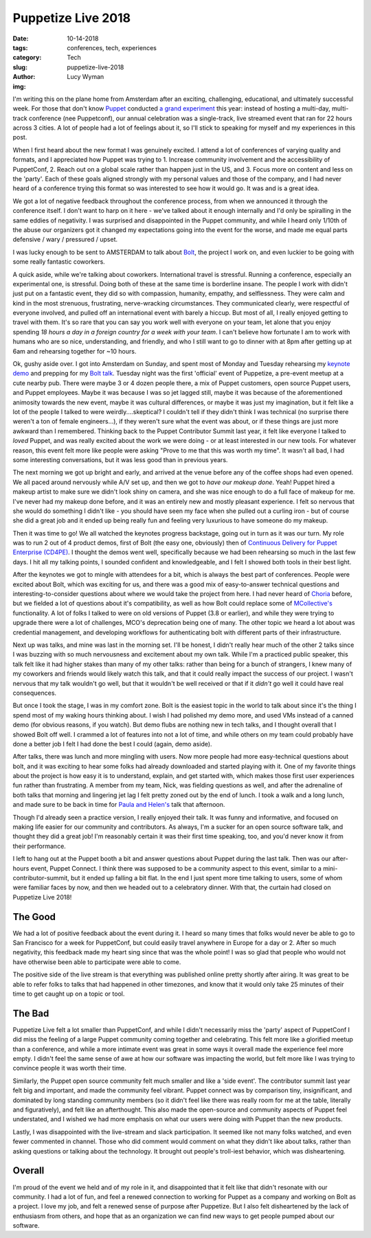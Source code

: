Puppetize Live 2018
===================
:date: 10-14-2018
:tags: conferences, tech, experiences
:category: Tech
:slug: puppetize-live-2018
:author: Lucy Wyman
:img:

I'm writing this on the plane home from Amsterdam after an exciting,
challenging, educational, and ultimately successful week. For those
that don't know `Puppet`_ conducted `a grand experiment`_ this year:
instead of hosting a multi-day, multi-track conference (nee
Puppetconf), our annual celebration was a single-track, live streamed
event that ran for 22 hours across 3 cities. A lot of people had a lot
of feelings about it, so I'll stick to speaking for myself and my
experiences in this post.

.. _Puppet: https://puppet.com
.. _a grand experiment: https://puppet.com/blog/puppetize-live-cfp

When I first heard about the new format I was genuinely excited. I
attend a lot of conferences of varying quality and formats, and I
appreciated how Puppet was trying to 1. Increase community involvement
and the accessibility of PuppetConf, 2. Reach out on a global scale
rather than happen just in the US, and 3. Focus more on content and
less on the 'party'. Each of these goals aligned strongly with my
personal values and those of the company, and I had never heard of a
conference trying this format so was interested to see how it would
go. It was and is a great idea.

We got a lot of negative feedback throughout the conference process,
from when we announced it through the conference itself. I don't want
to harp on it here - we've talked about it enough internally and I'd
only be spiralling in the same eddies of negativity. I was surprised
and disappointed in the Puppet community, and while I heard only
1/10th of the abuse our organizers got it changed my expectations
going into the event for the worse, and made me equal parts defensive
/ wary / pressured / upset.

I was lucky enough to be sent to AMSTERDAM to talk about `Bolt`_, the
project I work on, and even luckier to be going with some really
fantastic coworkers.

.. _Bolt: https://github.com/puppetlabs/bolt

A quick aside, while we're talking about coworkers. International
travel is stressful. Running a conference, especially an experimental
one, is stressful. Doing both of these at the same time is borderline
insane. The people I work with didn't just put on a fantastic event,
they did so with compassion, humanity, empathy, and selflessness.
They were calm and kind in the most strenuous, frustrating,
nerve-wracking circumstances. They communicated clearly, were
respectful of everyone involved, and pulled off an international event
with barely a hiccup. But most of all, I really enjoyed getting to
travel with them. It's so rare that you can say you work well with
everyone on your team, let alone that you enjoy spending *18 hours a
day in a foreign country for a week with your team*. I can't believe
how fortunate I am to work with humans who are so nice, understanding,
and friendly, and who I still want to go to dinner with at 8pm after
getting up at 6am and rehearsing together for ~10 hours.

Ok, gushy aside over. I got into Amsterdam on Sunday, and spent most
of Monday and Tuesday rehearsing my `keynote demo`_ and prepping for
my `Bolt talk`_.  Tuesday night was the first 'official' event of
Puppetize, a pre-event meetup at a cute nearby pub. There were maybe 3
or 4 dozen people there, a mix of Puppet customers, open source Puppet
users, and Puppet employees. Maybe it was because I was so jet lagged
still, maybe it was because of the aforementioned animosity towards
the new event, maybe it was cultural differences, or maybe it was just
my imagination, but it felt like a lot of the people I talked to were
weirdly....skeptical? I couldn't tell if they didn't think I was
technical (no surprise there weren't a ton of female engineers...), if
they weren't sure what the event was about, or if these things are
just more awkward than I remembered.  Thinking back to the Puppet
Contributor Summit last year, it felt like everyone I talked to
*loved* Puppet, and was really excited about the work we were doing -
or at least interested in our new tools.  For whatever reason, this
event felt more like people were asking "Prove to me that this was
worth my time". It wasn't all bad, I had some interesting
conversations, but it was less good than in previous years.

.. _keynote demo: https://youtu.be/YpbhaRRBv-Y
.. _Bolt talk: https://youtu.be/HfXkD9GAVxY

The next morning we got up bright and early, and arrived at the venue
before any of the coffee shops had even opened. We all paced around
nervously while A/V set up, and then we got to *have our makeup done*.
Yeah! Puppet hired a makeup artist to make sure we didn't look shiny
on camera, and she was nice enough to do a full face of makeup for me.
I've never had my makeup done before, and it was an entirely new and
mostly pleasant experience. I felt so nervous that she would do
something I didn't like - you should have seen my face when she pulled
out a curling iron - but of course she did a great job and it ended up
being really fun and feeling very luxurious to have someone do my
makeup.

Then it was time to go! We all watched the keynotes progress
backstage, going out in turn as it was our turn. My role was to run 2
out of 4 product demos, first of Bolt (the easy one, obviously) then
of `Continuous Delivery for Puppet Enterprise (CD4PE)`_. I thought the
demos went well, specifically because we had been rehearsing so much
in the last few days. I hit all my talking points, I sounded confident
and knowledgeable, and I felt I showed both tools in their best light.

After the keynotes we got to mingle with attendees for a bit, which is
always the best part of conferences. People were excited about Bolt,
which was exciting for us, and there was a good mix of easy-to-answer
technical questions and interesting-to-consider questions about where
we would take the project from here. I had never heard of `Choria`_
before, but we fielded a lot of questions about it's compatibility,
as well as how Bolt could replace some of `MCollective's`_
functionality. A lot of folks I talked to were on old versions of
Puppet (3.8 or earlier), and while they were trying to upgrade there
were a lot of challenges, MCO's deprecation being one of many. The
other topic we heard a lot about was credential management, and
developing workflows for authenticating bolt with different parts of
their infrastructure.

Next up was talks, and mine was last in the morning set. I'll be
honest, I didn't really hear much of the other 2 talks since I was
buzzing with so much nervousness and excitement about my own talk.
While I'm a practiced public speaker, this talk felt like it had
higher stakes than many of my other talks: rather than being for a
bunch of strangers, I knew many of my coworkers and friends would
likely watch this talk, and that it could really impact the success of
our project. I wasn't nervous that my talk wouldn't go well, but that
it wouldn't be well received or that if it *didn't* go well it could
have real consequences.

But once I took the stage, I was in my comfort zone. Bolt is the
easiest topic in the world to talk about since it's the thing I spend
most of my waking hours thinking about. I wish I had polished my demo
more, and used VMs instead of a canned demo (for obvious reasons, if
you watch). But demo flubs are nothing new in tech talks, and I
thought overall that I showed Bolt off well. I crammed a lot of
features into not a lot of time, and while others on my team could
probably have done a better job I felt I had done the best I could
(again, demo aside). 

After talks, there was lunch and more mingling with users. Now more
people had more easy-technical questions about bolt, and it was
exciting to hear some folks had already downloaded and started playing
with it. One of my favorite things about the project is how easy it is
to understand, explain, and get started with, which makes those first
user experiences fun rather than frustrating. A member from my team,
Nick, was fielding questions as well, and after the adrenaline of both
talks that morning and lingering jet lag I felt pretty zoned out by
the end of lunch. I took a walk and a long lunch, and made sure to be
back in time for `Paula and Helen's`_ talk that afternoon.

Though I'd already seen a practice version, I really enjoyed their
talk. It was funny and informative, and focused on making life easier
for our community and contributors. As always, I'm a sucker for an
open source software talk, and thought they did a great job! I'm
reasonably certain it was their first time speaking, too, and you'd
never know it from their performance.

I left to hang out at the Puppet booth a bit and answer questions
about Puppet during the last talk. Then was our after-hours event,
Puppet Connect. I think there was supposed to be a community aspect to
this event, similar to a mini-contributor-summit, but it ended up
falling a bit flat. In the end I just spent more time talking to
users, some of whom were familiar faces by now, and then we headed out
to a celebratory dinner. With that, the curtain had closed on
Puppetize Live 2018!

The Good
--------

We had a lot of positive feedback about the event during it. I heard
so many times that folks would never be able to go to San Francisco
for a week for PuppetConf, but could easily travel anywhere in Europe
for a day or 2. After so much negativity, this feedback made my heart
sing since that was the whole point! I was so glad that people who
would not have otherwise been able to participate were able to come.

The positive side of the live stream is that everything was published
online pretty shortly after airing. It was great to be able to refer
folks to talks that had happened in other timezones, and know that it
would only take 25 minutes of their time to get caught up on a topic
or tool.

The Bad
-------

Puppetize Live felt a lot smaller than PuppetConf, and while I didn't
necessarily miss the 'party' aspect of PuppetConf I did miss the
feeling of a large Puppet community coming together and celebrating.
This felt more like a glorified meetup than a conference, and while
a more intimate event was great in some ways it overall made the
experience feel more empty. I didn't feel the same sense of awe at how
our software was impacting the world, but felt more like I was trying
to convince people it was worth their time. 

Similarly, the Puppet open source community felt much smaller and like
a 'side event'. The contributor summit last year felt big and
important, and made the community feel vibrant. Puppet connect was by
comparison tiny, insignificant, and dominated by long standing
community members (so it didn't feel like there was really room for me
at the table, literally and figuratively), and felt like an
afterthought. This also made the open-source and community aspects of
Puppet feel understated, and I wished we had more emphasis on what our
users were doing with Puppet than the new products.

Lastly, I was disappointed with the live-stream and slack participation.
It seemed like not many folks watched, and even fewer commented in
channel. Those who did comment would comment on what they didn't like
about talks, rather than asking questions or talking about the
technology. It brought out people's troll-iest behavior, which was
disheartening.

Overall 
-------

I'm proud of the event we held and of my role in it, and
disappointed that it felt like that didn't resonate with our
community. I had a lot of fun, and feel a renewed connection to
working for Puppet as a company and working on Bolt as a project. I
love my job, and felt a renewed sense of purpose after Puppetize. But
I also felt disheartened by the lack of enthusiasm from others, and
hope that as an organization we can find new ways to get people pumped
about our software.

.. _Continuous Delivery for Puppet Enterprise (CD4PE): https://puppet.com/blog/continuous-delivery-puppet-enterprise-simplifies-code-tracking-test-results
.. _Choria: https://choria.io/
.. _MCollective's: https://puppet.com/docs/mcollective/current/index.html
.. _Paula and Helen's: https://youtu.be/qMNR2KQz7Kg
